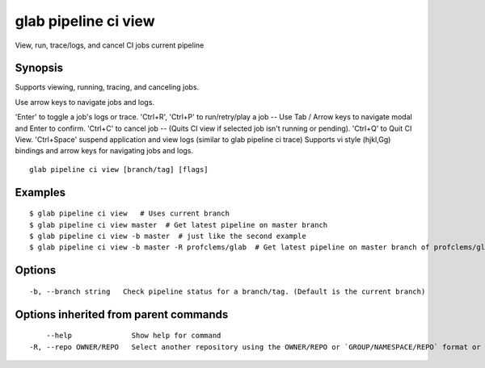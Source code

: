 .. _glab_pipeline_ci_view:

glab pipeline ci view
---------------------

View, run, trace/logs, and cancel CI jobs current pipeline

Synopsis
~~~~~~~~


Supports viewing, running, tracing, and canceling jobs.

Use arrow keys to navigate jobs and logs.

'Enter' to toggle a job's logs or trace.
'Ctrl+R', 'Ctrl+P' to run/retry/play a job -- Use Tab / Arrow keys to navigate modal and Enter to confirm.
'Ctrl+C' to cancel job -- (Quits CI view if selected job isn't running or pending).
'Ctrl+Q' to Quit CI View.
'Ctrl+Space' suspend application and view logs (similar to glab pipeline ci trace)
Supports vi style (hjkl,Gg) bindings and arrow keys for navigating jobs and logs.


::

  glab pipeline ci view [branch/tag] [flags]

Examples
~~~~~~~~

::

  $ glab pipeline ci view   # Uses current branch
  $ glab pipeline ci view master  # Get latest pipeline on master branch
  $ glab pipeline ci view -b master  # just like the second example
  $ glab pipeline ci view -b master -R profclems/glab  # Get latest pipeline on master branch of profclems/glab repo
  

Options
~~~~~~~

::

  -b, --branch string   Check pipeline status for a branch/tag. (Default is the current branch)

Options inherited from parent commands
~~~~~~~~~~~~~~~~~~~~~~~~~~~~~~~~~~~~~~

::

      --help              Show help for command
  -R, --repo OWNER/REPO   Select another repository using the OWNER/REPO or `GROUP/NAMESPACE/REPO` format or the project ID or full URL

